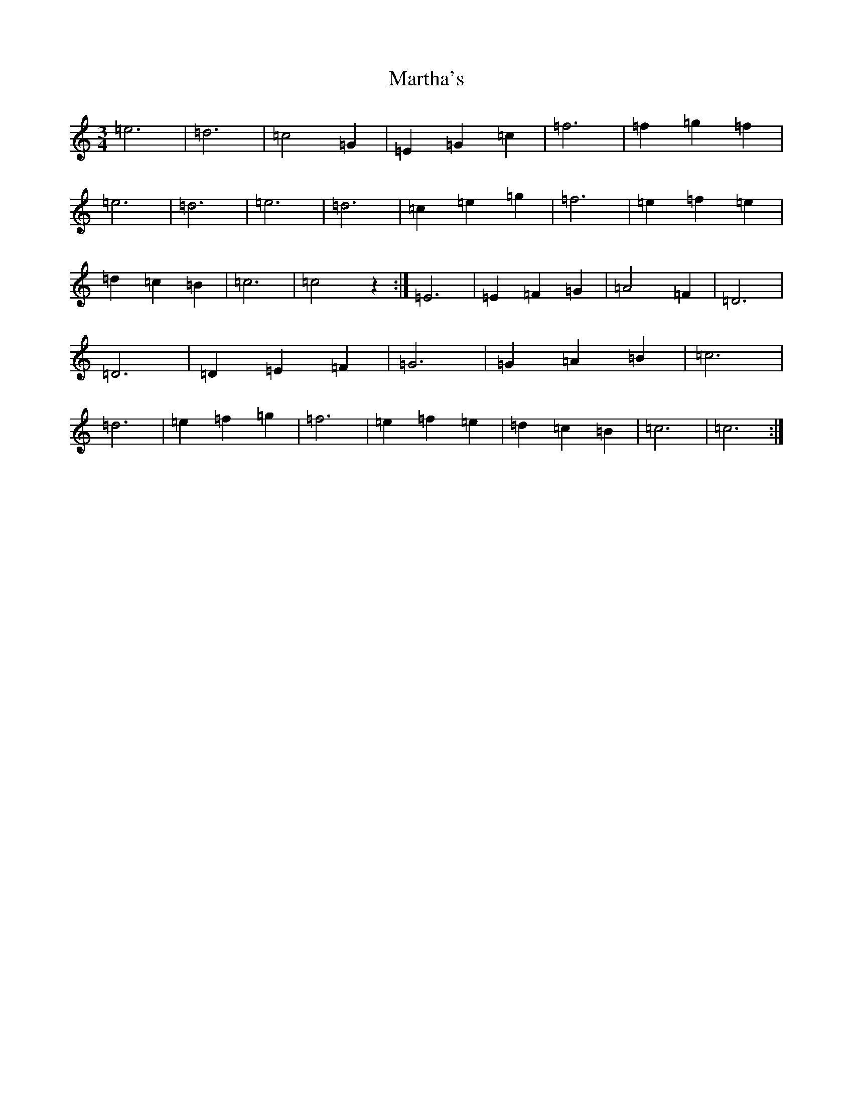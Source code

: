 X: 13522
T: Martha's
S: https://thesession.org/tunes/10571#setting10571
Z: D Major
R: waltz
M: 3/4
L: 1/8
K: C Major
=e6|=d6|=c4=G2|=E2=G2=c2|=f6|=f2=g2=f2|=e6|=d6|=e6|=d6|=c2=e2=g2|=f6|=e2=f2=e2|=d2=c2=B2|=c6|=c4z2:|=E6|=E2=F2=G2|=A4=F2|=D6|=D6|=D2=E2=F2|=G6|=G2=A2=B2|=c6|=d6|=e2=f2=g2|=f6|=e2=f2=e2|=d2=c2=B2|=c6|=c6:|